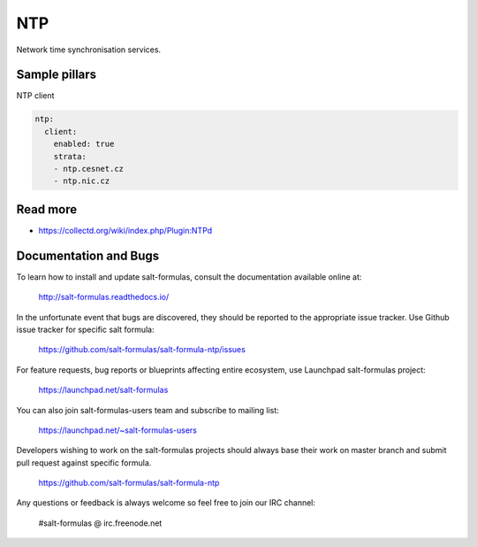 ===
NTP 
===

Network time synchronisation services.

Sample pillars
==============

NTP client

.. code-block:: yaml

    ntp:
      client:
        enabled: true
        strata:
        - ntp.cesnet.cz
        - ntp.nic.cz

Read more
=========

* https://collectd.org/wiki/index.php/Plugin:NTPd

Documentation and Bugs
======================

To learn how to install and update salt-formulas, consult the documentation
available online at:

    http://salt-formulas.readthedocs.io/

In the unfortunate event that bugs are discovered, they should be reported to
the appropriate issue tracker. Use Github issue tracker for specific salt
formula:

    https://github.com/salt-formulas/salt-formula-ntp/issues

For feature requests, bug reports or blueprints affecting entire ecosystem,
use Launchpad salt-formulas project:

    https://launchpad.net/salt-formulas

You can also join salt-formulas-users team and subscribe to mailing list:

    https://launchpad.net/~salt-formulas-users

Developers wishing to work on the salt-formulas projects should always base
their work on master branch and submit pull request against specific formula.

    https://github.com/salt-formulas/salt-formula-ntp

Any questions or feedback is always welcome so feel free to join our IRC
channel:

    #salt-formulas @ irc.freenode.net
